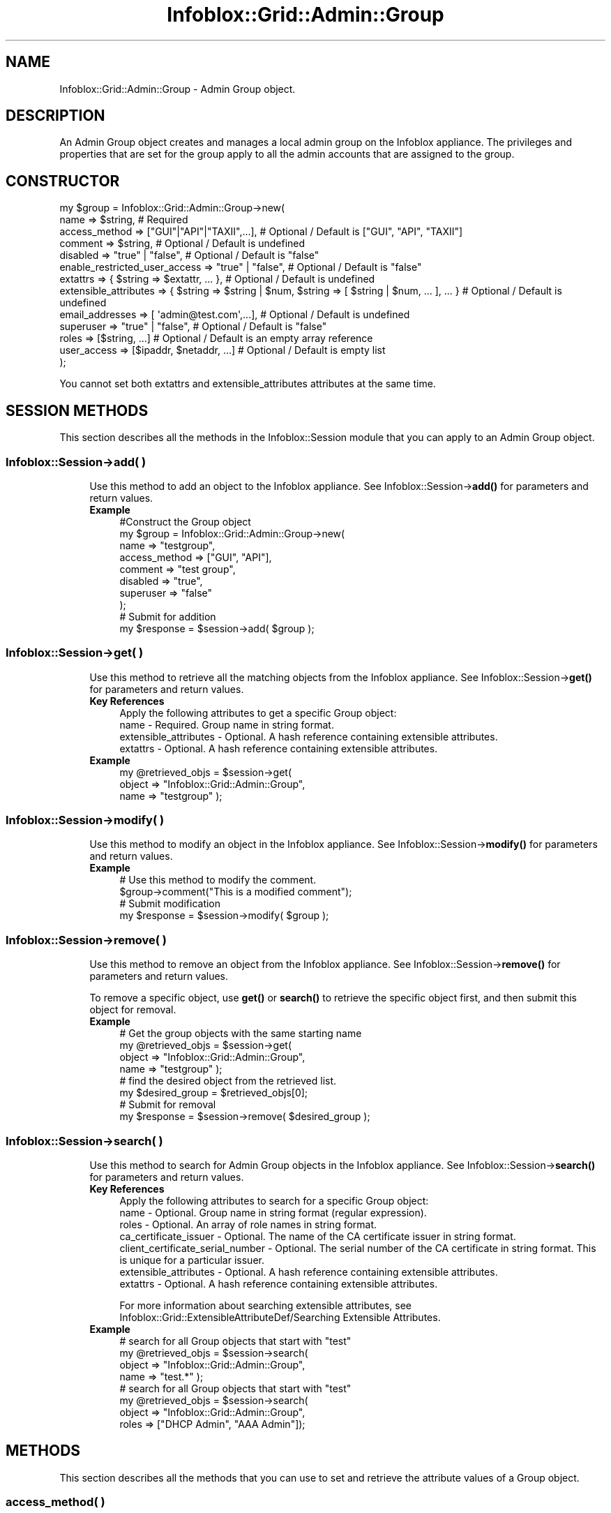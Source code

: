 .\" Automatically generated by Pod::Man 4.14 (Pod::Simple 3.40)
.\"
.\" Standard preamble:
.\" ========================================================================
.de Sp \" Vertical space (when we can't use .PP)
.if t .sp .5v
.if n .sp
..
.de Vb \" Begin verbatim text
.ft CW
.nf
.ne \\$1
..
.de Ve \" End verbatim text
.ft R
.fi
..
.\" Set up some character translations and predefined strings.  \*(-- will
.\" give an unbreakable dash, \*(PI will give pi, \*(L" will give a left
.\" double quote, and \*(R" will give a right double quote.  \*(C+ will
.\" give a nicer C++.  Capital omega is used to do unbreakable dashes and
.\" therefore won't be available.  \*(C` and \*(C' expand to `' in nroff,
.\" nothing in troff, for use with C<>.
.tr \(*W-
.ds C+ C\v'-.1v'\h'-1p'\s-2+\h'-1p'+\s0\v'.1v'\h'-1p'
.ie n \{\
.    ds -- \(*W-
.    ds PI pi
.    if (\n(.H=4u)&(1m=24u) .ds -- \(*W\h'-12u'\(*W\h'-12u'-\" diablo 10 pitch
.    if (\n(.H=4u)&(1m=20u) .ds -- \(*W\h'-12u'\(*W\h'-8u'-\"  diablo 12 pitch
.    ds L" ""
.    ds R" ""
.    ds C` ""
.    ds C' ""
'br\}
.el\{\
.    ds -- \|\(em\|
.    ds PI \(*p
.    ds L" ``
.    ds R" ''
.    ds C`
.    ds C'
'br\}
.\"
.\" Escape single quotes in literal strings from groff's Unicode transform.
.ie \n(.g .ds Aq \(aq
.el       .ds Aq '
.\"
.\" If the F register is >0, we'll generate index entries on stderr for
.\" titles (.TH), headers (.SH), subsections (.SS), items (.Ip), and index
.\" entries marked with X<> in POD.  Of course, you'll have to process the
.\" output yourself in some meaningful fashion.
.\"
.\" Avoid warning from groff about undefined register 'F'.
.de IX
..
.nr rF 0
.if \n(.g .if rF .nr rF 1
.if (\n(rF:(\n(.g==0)) \{\
.    if \nF \{\
.        de IX
.        tm Index:\\$1\t\\n%\t"\\$2"
..
.        if !\nF==2 \{\
.            nr % 0
.            nr F 2
.        \}
.    \}
.\}
.rr rF
.\" ========================================================================
.\"
.IX Title "Infoblox::Grid::Admin::Group 3"
.TH Infoblox::Grid::Admin::Group 3 "2018-06-05" "perl v5.32.0" "User Contributed Perl Documentation"
.\" For nroff, turn off justification.  Always turn off hyphenation; it makes
.\" way too many mistakes in technical documents.
.if n .ad l
.nh
.SH "NAME"
Infoblox::Grid::Admin::Group \- Admin Group object.
.SH "DESCRIPTION"
.IX Header "DESCRIPTION"
An Admin Group object creates and manages a local admin group on the Infoblox appliance. The privileges and properties that are set for the group apply to all the admin accounts that are assigned to the group.
.SH "CONSTRUCTOR"
.IX Header "CONSTRUCTOR"
.Vb 10
\& my $group = Infoblox::Grid::Admin::Group\->new(
\&     name                          => $string,                                                               # Required
\&     access_method                 => ["GUI"|"API"|"TAXII",...],                                             # Optional / Default is ["GUI", "API", "TAXII"]
\&     comment                       => $string,                                                               # Optional / Default is undefined
\&     disabled                      => "true" | "false",                                                      # Optional / Default is "false"
\&     enable_restricted_user_access => "true" | "false",                                                      # Optional / Default is "false"
\&     extattrs                      => { $string => $extattr, ... },                                          # Optional / Default is undefined
\&     extensible_attributes         => { $string => $string | $num, $string => [ $string | $num, ... ], ... } # Optional / Default is undefined
\&     email_addresses               => [ \*(Aqadmin@test.com\*(Aq,...],                                               # Optional / Default is undefined
\&     superuser                     => "true" | "false",                                                      # Optional / Default is "false"
\&     roles                         => [$string, ...]                                                         # Optional / Default is an empty array reference
\&     user_access                   => [$ipaddr, $netaddr, ...]                                               # Optional / Default is empty list
\& );
.Ve
.PP
You cannot set both extattrs and extensible_attributes attributes at the same time.
.SH "SESSION METHODS"
.IX Header "SESSION METHODS"
This section describes all the methods in the Infoblox::Session module that you can apply to an Admin Group object.
.SS "Infoblox::Session\->add( )"
.IX Subsection "Infoblox::Session->add( )"
.RS 4
Use this method to add an object to the Infoblox appliance. See Infoblox::Session\->\fBadd()\fR for parameters and return values.
.IP "\fBExample\fR" 4
.IX Item "Example"
.Vb 10
\& #Construct the Group object
\& my $group = Infoblox::Grid::Admin::Group\->new(
\&     name                 => "testgroup",
\&     access_method        => ["GUI", "API"],
\&     comment              => "test group",
\&     disabled             => "true",
\&     superuser            => "false"
\& );
\& # Submit for addition
\& my $response = $session\->add( $group );
.Ve
.RE
.RS 4
.RE
.SS "Infoblox::Session\->get( )"
.IX Subsection "Infoblox::Session->get( )"
.RS 4
Use this method to retrieve all the matching objects from the Infoblox appliance. See Infoblox::Session\->\fBget()\fR for parameters and return values.
.IP "\fBKey References\fR" 4
.IX Item "Key References"
.Vb 1
\& Apply the following attributes to get a specific Group object:
\&
\&  name      \- Required. Group name in string format.
\&  extensible_attributes \- Optional. A hash reference containing extensible attributes.
\&  extattrs  \- Optional. A hash reference containing extensible attributes.
.Ve
.IP "\fBExample\fR" 4
.IX Item "Example"
.Vb 3
\& my @retrieved_objs = $session\->get(
\&     object     => "Infoblox::Grid::Admin::Group",
\&     name       => "testgroup" );
.Ve
.RE
.RS 4
.RE
.SS "Infoblox::Session\->modify( )"
.IX Subsection "Infoblox::Session->modify( )"
.RS 4
Use this method to modify an object in the Infoblox appliance. See Infoblox::Session\->\fBmodify()\fR for parameters and return values.
.IP "\fBExample\fR" 4
.IX Item "Example"
.Vb 4
\& # Use this method to modify the comment.
\& $group\->comment("This is a modified comment");
\& # Submit modification
\& my $response = $session\->modify( $group );
.Ve
.RE
.RS 4
.RE
.SS "Infoblox::Session\->remove( )"
.IX Subsection "Infoblox::Session->remove( )"
.RS 4
Use this method to remove an object from the Infoblox appliance. See Infoblox::Session\->\fBremove()\fR for parameters and return values.
.Sp
To remove a specific object, use \fBget()\fR or \fBsearch()\fR to retrieve the specific object first, and then submit this object for removal.
.IP "\fBExample\fR" 4
.IX Item "Example"
.Vb 8
\& # Get the group objects with the same starting name
\& my @retrieved_objs = $session\->get(
\&     object     => "Infoblox::Grid::Admin::Group",
\&     name       => "testgroup" );
\& # find the desired object from the retrieved list.
\& my $desired_group = $retrieved_objs[0];
\& # Submit for removal
\& my $response = $session\->remove( $desired_group );
.Ve
.RE
.RS 4
.RE
.SS "Infoblox::Session\->search( )"
.IX Subsection "Infoblox::Session->search( )"
.RS 4
Use this method to search for Admin Group objects in the Infoblox appliance. See Infoblox::Session\->\fBsearch()\fR for parameters and return values.
.IP "\fBKey References\fR" 4
.IX Item "Key References"
.Vb 1
\& Apply the following attributes to search for a specific Group object:
\&
\&  name                             \- Optional. Group name in string format (regular expression).
\&  roles                            \- Optional. An array of role names in string format.
\&  ca_certificate_issuer            \- Optional. The name of the CA certificate issuer in string format.
\&  client_certificate_serial_number \- Optional. The serial number of the CA certificate in string format. This is unique for a particular issuer.
\&  extensible_attributes            \- Optional. A hash reference containing extensible attributes.
\&  extattrs                         \- Optional. A hash reference containing extensible attributes.
.Ve
.Sp
For more information about searching extensible attributes, see Infoblox::Grid::ExtensibleAttributeDef/Searching Extensible Attributes.
.IP "\fBExample\fR" 4
.IX Item "Example"
.Vb 4
\& # search for all Group objects that start with "test"
\& my @retrieved_objs = $session\->search(
\&     object => "Infoblox::Grid::Admin::Group",
\&     name   => "test.*" );
\&
\& # search for all Group objects that start with "test"
\& my @retrieved_objs = $session\->search(
\&     object => "Infoblox::Grid::Admin::Group",
\&     roles   => ["DHCP Admin", "AAA Admin"]);
.Ve
.RE
.RS 4
.RE
.SH "METHODS"
.IX Header "METHODS"
This section describes all the methods that you can use to set and retrieve the attribute values of a Group object.
.SS "access_method( )"
.IX Subsection "access_method( )"
.RS 4
Use this method to set or retrieve a group's access methods. Access methods specify whether a group can use the \s-1GUI\s0 and the \s-1API\s0 to access the appliance or to send Taxii messages to the appliance. Valid value is an array reference that contains the literal string \*(L"\s-1GUI\*(R", \*(L"TAXII\*(R"\s0 and/or \*(L"\s-1API\*(R".\s0 The default value is [\*(L"\s-1GUI\*(R", \*(L"API\*(R", \*(L"TAXII\*(R"\s0].
.Sp
Include the specified parameter to set the attribute value. Omit the parameter to retrieve the attribute value.
.IP "\fBParameter\fR" 4
.IX Item "Parameter"
Array reference of the literal string \*(L"\s-1GUI\*(R", \*(L"TAXII\*(R"\s0 and/or \*(L"\s-1API\*(R".\s0 It indicates whether a group has permission to access the appliance through the \s-1GUI\s0 and/or \s-1API\s0 and/or to send Taxii messages to the appliance.
.IP "\fBReturns\fR" 4
.IX Item "Returns"
If you specified a parameter, the method returns true when the modification succeeds, and returns false when the operation fails.
.Sp
If you did not specify a parameter, the method returns the attribute value.
.IP "\fBExample\fR" 4
.IX Item "Example"
.Vb 4
\& #Get access methods
\& my $ref_access_method = $group\->access_method();
\& #Modify access methods
\& $group\->access_method(["GUI"]);
.Ve
.RE
.RS 4
.RE
.SS "comment( )"
.IX Subsection "comment( )"
.RS 4
Use this method to set or retrieve the comment.
.Sp
Include the specified parameter to set the attribute value. Omit the parameter to retrieve the attribute value.
.IP "\fBParameter\fR" 4
.IX Item "Parameter"
Pertinent information about the admin group, such as location or department. Comment in string format with a maximum of 256 bytes. The default value is undefined.
.IP "\fBReturns\fR" 4
.IX Item "Returns"
If you specified a parameter, the method returns true when the modification succeeds, and returns false when the operation fails.
.Sp
If you did not specify a parameter, the method returns the attribute value.
.IP "\fBExample\fR" 4
.IX Item "Example"
.Vb 4
\& #Get comment
\& my $comment = $group\->comment();
\& #Modify comment
\& $group\->comment("This is the modified comment for admin group");
.Ve
.RE
.RS 4
.RE
.SS "disabled( )"
.IX Subsection "disabled( )"
.RS 4
Use this method to set or retrieve the \*(L"disabled\*(R" flag.
.Sp
Include the specified parameter to set the attribute value. Omit the parameter to retrieve the attribute value.
.Sp
The default value for this field is false. The admin group is enabled.
.IP "\fBParameter\fR" 4
.IX Item "Parameter"
Specify \*(L"true\*(R" to set the disable flag or \*(L"false\*(R" to deactivate/unset it.
.IP "\fBReturns\fR" 4
.IX Item "Returns"
If you specified a parameter, the method returns true when the modification succeeds, and returns false when the operation fails.
.Sp
If you did not specify a parameter, the method returns the attribute value.
.IP "\fBExample\fR" 4
.IX Item "Example"
.Vb 4
\& #Get disabled
\& my $disabled = $group\->disabled();
\& #Modify disabled
\& $group\->disabled("true");
.Ve
.RE
.RS 4
.RE
.SS "enable_restricted_user_access( )"
.IX Subsection "enable_restricted_user_access( )"
.RS 4
Use this method to set or retrieve the flag that indicates whether the restrictions will be applied on an admin connector level for a given user or not.
.Sp
Include the specified parameter to set the attribute value. Omit the parameter to retrieve the attribute value.
.IP "\fBParameter\fR" 4
.IX Item "Parameter"
Specify \*(L"true\*(R" to enable restricted access on admin connector level and \*(L"false\*(R" to disable restrictions. The default value is \*(L"false\*(R".
.IP "\fBReturns\fR" 4
.IX Item "Returns"
If you specified a parameter, the method returns true when the modification succeeds, and returns false when the operation fails.
.Sp
If you did not specify a parameter, the method returns the attribute value.
.IP "\fBExample\fR" 4
.IX Item "Example"
.Vb 2
\& #Get enable_restricted_user_access
\& my $enable_restricted_user_access = $group\->enable_restricted_user_access();
\&
\& #Modify enable_restricted_user_access
\& $group\->enable_restricted_user_access("true");
.Ve
.RE
.RS 4
.RE
.SS "extattrs( )"
.IX Subsection "extattrs( )"
.RS 4
Use this method to set or retrieve the extensible attributes associated with a Group object.
.IP "\fBParameter\fR" 4
.IX Item "Parameter"
Valid value is a hash reference containing the names of extensible attributes and their associated values ( Infoblox::Grid::Extattr objects ).
.IP "\fBReturns\fR" 4
.IX Item "Returns"
If you specified a parameter, the method returns true when the modification succeeds, and returns false when the operation fails.
.Sp
If you did not specify a parameter, the method returns the attribute value.
.IP "\fBExample\fR" 4
.IX Item "Example"
.Vb 4
\& #Get extattrs
\& my $ref_extattrs = $group\->extattrs();
\& #Modify extattrs
\& $group\->extattrs({ \*(AqSite\*(Aq => $extattr1, \*(AqAdministrator\*(Aq => $extattr2 });
.Ve
.RE
.RS 4
.RE
.SS "extensible_attributes( )"
.IX Subsection "extensible_attributes( )"
.RS 4
Use this method to set or retrieve the extensible attributes associated with a Group object.
.Sp
Include the specified parameter to set the attribute value. Omit the parameter to retrieve the attribute value.
.IP "\fBParameter\fR" 4
.IX Item "Parameter"
For valid values for extensible attributes, see Infoblox::Grid::ExtensibleAttributeDef/Extensible Attribute Values.
.IP "\fBReturns\fR" 4
.IX Item "Returns"
If you specified a parameter, the method returns true when the modification succeeds, and returns false when the operation fails.
.Sp
If you did not specify a parameter, the method returns the attribute value.
.IP "\fBExample\fR" 4
.IX Item "Example"
.Vb 4
\& #Get extensible attributes
\& my $ref_extensible_attributes = $group\->extensible_attributes();
\& #Modify extensible attributes
\& $group\->extensible_attributes({ \*(AqSite\*(Aq => \*(AqSanta Clara\*(Aq, \*(AqAdministrator\*(Aq => [ \*(AqPeter\*(Aq, \*(AqTom\*(Aq ] });
.Ve
.RE
.RS 4
.RE
.SS "email_addresses( )"
.IX Subsection "email_addresses( )"
.RS 4
Use this method to set or retrieve the email addresses for the Admin Group.
.IP "\fBParameter\fR" 4
.IX Item "Parameter"
The valid value is an array reference that contains emails in string format.
.IP "\fBReturns\fR" 4
.IX Item "Returns"
If you specified a parameter, the method returns true when the modification succeeds, and returns false when the operation fails.
.Sp
If you did not specify a parameter, the method returns the attribute value.
.IP "\fBExample\fR" 4
.IX Item "Example"
.Vb 4
\& #Get email_addresses
\& my @email_addresses = $rgroup\->email_addresses();
\& #Modify addresses
\& $group\->addresses( [ \*(Aqadmin@test.com\*(Aq ] );
.Ve
.RE
.RS 4
.RE
.SS "name( )"
.IX Subsection "name( )"
.RS 4
Use this method to set or retrieve the name of an admin group.
.Sp
Include the specified parameter to set the attribute value. Omit the parameter to retrieve the attribute value.
.IP "\fBParameter\fR" 4
.IX Item "Parameter"
Text with the name of the admin group.
.IP "\fBReturns\fR" 4
.IX Item "Returns"
If you specified a parameter, the method returns true when the modification succeeds, and returns false when the operation fails.
.Sp
If you did not specify a parameter, the method returns the attribute value.
.IP "\fBExample\fR" 4
.IX Item "Example"
.Vb 2
\& #Get name
\& my $name = $group\->name();
.Ve
.RE
.RS 4
.RE
.SS "superuser( )"
.IX Subsection "superuser( )"
.RS 4
Use this method to set or retrieve the \*(L"superuser\*(R" flag. A superuser group can perform all operations on the appliance, and can view and configure all types of data.
.Sp
Include the specified parameter to set the attribute value. Omit the parameter to retrieve the attribute value.
.IP "\fBParameter\fR" 4
.IX Item "Parameter"
The default value for this field is \*(L"false\*(R" which means that this is not a superuser admin group. The admins in the group have limited privileges.
.IP "\fBReturns\fR" 4
.IX Item "Returns"
If you specified a parameter, the method returns true when the modification succeeds, and returns false when the operation fails.
.Sp
If you did not specify a parameter, the method returns the attribute value.
.IP "\fBExample\fR" 4
.IX Item "Example"
.Vb 4
\& #Get super user flag
\& my $disabled = $group\->superuser();
\& #Modify super user
\& $group\->superuser("true");
.Ve
.RE
.RS 4
.RE
.SS "roles( )"
.IX Subsection "roles( )"
.RS 4
Use this method to set or retrieve the role names associated with this admin group.
.Sp
Include the specified parameter to set the attribute value. Omit the parameter to retrieve the attribute value.
.IP "\fBParameter\fR" 4
.IX Item "Parameter"
The default value for this field is an empty array. A valid value is an array reference with literal strings containing valid role names. The corresponding role objects must exist in the database.
.IP "\fBReturns\fR" 4
.IX Item "Returns"
If you specified a parameter, the method returns true when the modification succeeds, and returns false when the operation fails.
.Sp
If you did not specify a parameter, the method returns the attribute value.
.IP "\fBExample\fR" 4
.IX Item "Example"
.Vb 6
\& #Get roles
\& my $ref_roles = $group\->roles();
\& #Modify roles
\& $group\->roles(["role1", "role2"]);
\& #Remove roles
\& $group\->roles([]);
.Ve
.RE
.RS 4
.RE
.SS "user_access( )"
.IX Subsection "user_access( )"
.RS 4
Use this method to set or retrieve the access control items for a given group.
.Sp
Include the specified parameter to set the attribute value. Omit the parameter to retrieve the attribute value.
.IP "\fBParameter\fR" 4
.IX Item "Parameter"
Valid value is an Infoblox::Grid::NamedACL object or an array reference that contains IPv4/IPv6 addresses or networks.
.IP "\fBReturns\fR" 4
.IX Item "Returns"
If you specified a parameter, the method returns true when the modification succeeds, and returns false when the operation fails.
.Sp
If you did not specify a parameter, the method returns the attribute value.
.IP "\fBExample\fR" 4
.IX Item "Example"
.Vb 2
\& #Get user_access
\& my $user_access = $group\->user_access();
\&
\& #Modify user_access
\& $group\->user_access([\*(Aq10.0.0.1\*(Aq, \*(Aq2001:db8::/64\*(Aq]);
.Ve
.RE
.RS 4
.RE
.SH "SAMPLE CODE"
.IX Header "SAMPLE CODE"
The following sample code demonstrates the different functions that can be applied to an object, such as add, search, modify, and remove. This sample also includes error handling for the operations.
.PP
\&\fB#Preparation prior to an Admin Group object insertion\fR
.PP
.Vb 3
\& #PROGRAM STARTS: Include all the modules that will be used
\& use strict;
\& use Infoblox;
\&
\& #Create a session to the Infoblox appliance
\&
\& my $session = Infoblox::Session\->new(
\&                master   => "192.168.1.2", #appliance host ip
\&                username => "admin",       #appliance user login
\&                password => "infoblox"     #appliance password
\&                );
\&
\& unless ($session) {
\&        die("Construct session failed: ",
\&                Infoblox::status_code() . ":" . Infoblox::status_detail());
\& }
\& print "Session created successfully\en";
\&
\& my $role = Infoblox::Grid::Admin::Role\->new(
\&     name                 => "testrole",
\&     comment              => "test admin role",
\& );
\&
\& unless ($role) {
\&        die("Construct role object failed: ",
\&                Infoblox::status_code() . ":" . Infoblox::status_detail());
\& }
\& print "Admin Role object created successfully\en";
\&
\& #Add the Admin Role object to the Infoblox appliance through a session
\& $session\->add($role)
\&        or die("Add Admin Role object failed: ",
\&                        $session\->status_code() . ":" . $session\->status_detail());
\& print "Admin Role object added to server successfully\en";
.Ve
.PP
\&\fB#Create an Admin Group object\fR
.PP
.Vb 8
\& my $group = Infoblox::Grid::Admin::Group\->new(
\&     name                 => "testgroup",
\&     comment              => "test admin group",
\&     disabled             => "false",
\&     superuser            => "false",
\&     access_method        => ["GUI", "API"],
\&     roles                => ["testrole"]
\& );
\&
\& unless ($group) {
\&        die("Construct group object failed: ",
\&                Infoblox::status_code() . ":" . Infoblox::status_detail());
\& }
\& print "Admin Group object created successfully\en";
\&
\& #Add the Admin Group object to the Infoblox appliance through a session
\& $session\->add($group)
\&        or die("Add Admin Group object failed: ",
\&                        $session\->status_code() . ":" . $session\->status_detail());
\& print "Admin Group object added to server successfully\en";
.Ve
.PP
\&\fB#Search for an Admin Group\fR
.PP
.Vb 5
\& my @retrieved_objs = $session\->search(
\&                object => "Infoblox::Grid::Admin::Group",
\&                name   => "test.*"
\&                );
\& my $object = $retrieved_objs[0];
\&
\& unless ($object) {
\&        die("Search Admin Group object failed: ",
\&                $session\->status_code() . ":" . $session\->status_detail());
\& }
\& print "Search Admin Group object found at least 1 matching entry\en";
.Ve
.PP
\&\fB#Get and modify an Admin Group object\fR
.PP
.Vb 6
\& #Get the Admin Group object from Infoblox appliance through a session
\& my @retrieved_objs = $session\->get(
\&     object => "Infoblox::Grid::Admin::Group",
\&     name   => "testgroup"
\& );
\& my $object = $retrieved_objs[0];
\&
\& unless ($object) {
\&        die("Get Admin Group object failed: ",
\&                $session\->status_code() . ":" . $session\->status_detail());
\& }
\& print "Get Admin Group object found at least 1 matching entry\en";
\&
\& #Modify the Admin Group object
\& $object\->name("testgroup_renamed");
\& $object\->access_method(["API"]);
\& $object\->comment("modified test group");
\& $object\->disabled("false");
\& $object\->superuser("false"); # no real change
\&
\& #Apply the changes.
\& $session\->modify($object)
\&        or die("Modify Admin Group object failed: ",
\&                $session\->status_code() . ":" . $session\->status_detail());
\& print "Admin Group object modified successfully \en";
.Ve
.PP
\&\fB#Remove an Admin Group object\fR
.PP
.Vb 11
\& #Get the Admin Group object through the session
\& my @retrieved_objs = $session\->get(
\&     object => "Infoblox::Grid::Admin::Group",
\&     name   => "testgroup_renamed"
\& );
\& my $object = $retrieved_objs[0];
\& unless ($object) {
\&     die("Get Admin Group object failed: ",
\&         $session\->status_code() . ":" . $session\->status_detail());
\& }
\& print "Get Admin Group object found at least 1 matching entry\en";
\&
\& #Submit the object for removal
\& $session\->remove($object)
\&        or die("Remove Admin Group object failed: ",
\&                $session\->status_code() . ":" . $session\->status_detail());
\& print "Admin Group object removed successfully \en";
.Ve
.PP
\&\fB#Clean up the Admin Role object\fR
.PP
.Vb 4
\& $session\->remove($role)
\&        or die("Remove Admin Role object failed: ",
\&                $session\->status_code() . ":" . $session\->status_detail());
\& print "Admin Role object removed successfully \en";
\&
\& ####PROGRAM ENDS####
.Ve
.SH "AUTHOR"
.IX Header "AUTHOR"
Infoblox Inc. <http://www.infoblox.com/>
.SH "SEE ALSO"
.IX Header "SEE ALSO"
Infoblox::Grid::Admin::Role, Infoblox::Grid::Admin::User, Infoblox::Session\->\fBadd()\fR, Infoblox::Session\->\fBget()\fR, Infoblox::Session\->\fBmodify()\fR, Infoblox::Session\->\fBremove()\fR, Infoblox::Session\->\fBsearch()\fR,Infoblox::Session
.SH "COPYRIGHT"
.IX Header "COPYRIGHT"
Copyright (c) 2017 Infoblox Inc.
